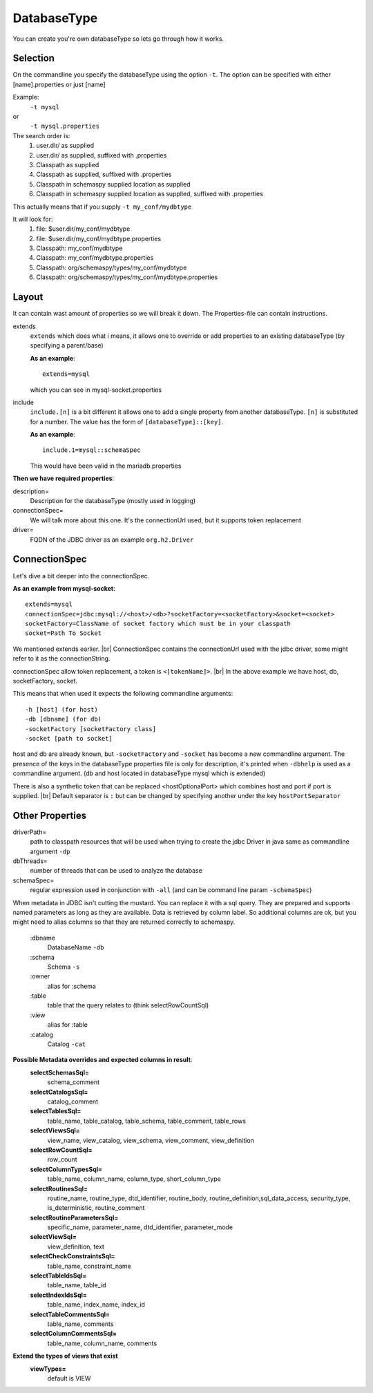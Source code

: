 DatabaseType
============

You can create you're own databaseType so lets go through how it works.

Selection
---------

On the commandline you specify the databaseType using the option ``-t``.
The option can be specified with either [name].properties or just [name]

Example:
 ``-t mysql``
or
 ``-t mysql.properties``

The search order is:
    1. user.dir/ as supplied
    2. user.dir/ as supplied, suffixed with .properties
    3. Classpath as supplied
    4. Classpath as supplied, suffixed with .properties
    5. Classpath in schemaspy supplied location as supplied
    6. Classpath in schemaspy supplied location as supplied, suffixed with .properties

This actually means that if you supply ``-t my_conf/mydbtype``

It will look for:
    1. file: $user.dir/my_conf/mydbtype
    2. file: $user.dir/my_conf/mydbtype.properties
    3. Classpath: my_conf/mydbtype
    4. Classpath: my_conf/mydbtype.properties
    5. Classpath: org/schemaspy/types/my_conf/mydbtype
    6. Classpath: org/schemaspy/types/my_conf/mydbtype.properties

Layout
------

It can contain wast amount of properties so we will break it down.
The Properties-file can contain instructions.

extends
    ``extends`` which does what i means, it allows one to override or add
    properties to an existing databaseType (by specifying a parent/base)

    **As an example**::

        extends=mysql

    which you can see in mysql-socket.properties

include
    ``include.[n]`` is a bit different it allows one to add a single property from another
    databaseType. ``[n]`` is substituted for a number. The value has the form of ``[databaseType]::[key]``.

    **As an example**::

        include.1=mysql::schemaSpec

    This would have been valid in the mariadb.properties

**Then we have required properties**:

description=
    Description for the databaseType (mostly used in logging)
connectionSpec=
    We will talk more about this one. It's the connectionUrl used, but it supports token replacement
driver=
    FQDN of the JDBC driver as an example ``org.h2.Driver``

ConnectionSpec
--------------

Let's dive a bit deeper into the connectionSpec.

**As an example from mysql-socket**::

    extends=mysql
    connectionSpec=jdbc:mysql://<host>/<db>?socketFactory=<socketFactory>&socket=<socket>
    socketFactory=ClassName of socket factory which must be in your classpath
    socket=Path To Socket

We mentioned extends earlier. |br|
ConnectionSpec contains the connectionUrl used with the jdbc driver, some might refer to it as the connectionString.

connectionSpec allow token replacement, a token is ``<[tokenName]>``. |br|
In the above example we have host, db, socketFactory, socket.

This means that when used it expects the following commandline arguments::

    -h [host] (for host)
    -db [dbname] (for db)
    -socketFactory [socketFactory class]
    -socket [path to socket]

host and db are already known, but ``-socketFactory`` and ``-socket`` has become a new commandline argument.
The presence of the keys in the databaseType properties file is only for description, it's printed when ``-dbhelp`` is used as a commandline argument.
(db and host located in databaseType mysql which is extended)

There is also a synthetic token that can be replaced <hostOptionalPort> which combines host and port if port is supplied. |br|
Default separator is ``:`` but can be changed by specifying another under the key ``hostPortSeparator``

Other Properties
----------------

driverPath=
    path to classpath resources that will be used when trying to create the jdbc Driver in java
    same as commandline argument ``-dp``
dbThreads=
    number of threads that can be used to analyze the database
schemaSpec=
    regular expression used in conjunction with ``-all`` (and can be command line param ``-schemaSpec``)

When metadata in JDBC isn't cutting the mustard. You can replace it with a sql query.
They are prepared and supports named parameters as long as they are available. Data is retrieved by column label.
So additional columns are ok, but you might need to alias columns so that they are returned correctly to schemaspy.

    :dbname
        DatabaseName ``-db``
    :schema
        Schema ``-s``
    :owner
        alias for :schema
    :table
        table that the query relates to (think selectRowCountSql)
    :view
        alias for :table
    :catalog
        Catalog ``-cat``

**Possible Metadata overrides and expected columns in result**:
    **selectSchemasSql=**
        schema_comment
    **selectCatalogsSql=**
        catalog_comment
    **selectTablesSql=**
        table_name, table_catalog, table_schema, table_comment, table_rows
    **selectViewsSql=**
        view_name, view_catalog, view_schema, view_comment, view_definition
    **selectRowCountSql=**
        row_count
    **selectColumnTypesSql=**
        table_name, column_name, column_type, short_column_type
    **selectRoutinesSql=**
        routine_name, routine_type, dtd_identifier, routine_body, routine_definition,sql_data_access, security_type, is_deterministic, routine_comment
    **selectRoutineParametersSql=**
        specific_name, parameter_name, dtd_identifier, parameter_mode
    **selectViewSql=**
        view_definition, text
    **selectCheckConstraintsSql=**
        table_name, constraint_name
    **selectTableIdsSql=**
        table_name, table_id
    **selectIndexIdsSql=**
        table_name, index_name, index_id
    **selectTableCommentsSql=**
        table_name, comments
    **selectColumnCommentsSql=**
        table_name, column_name, comments

**Extend the types of views that exist**
    **viewTypes=**
        default is VIEW